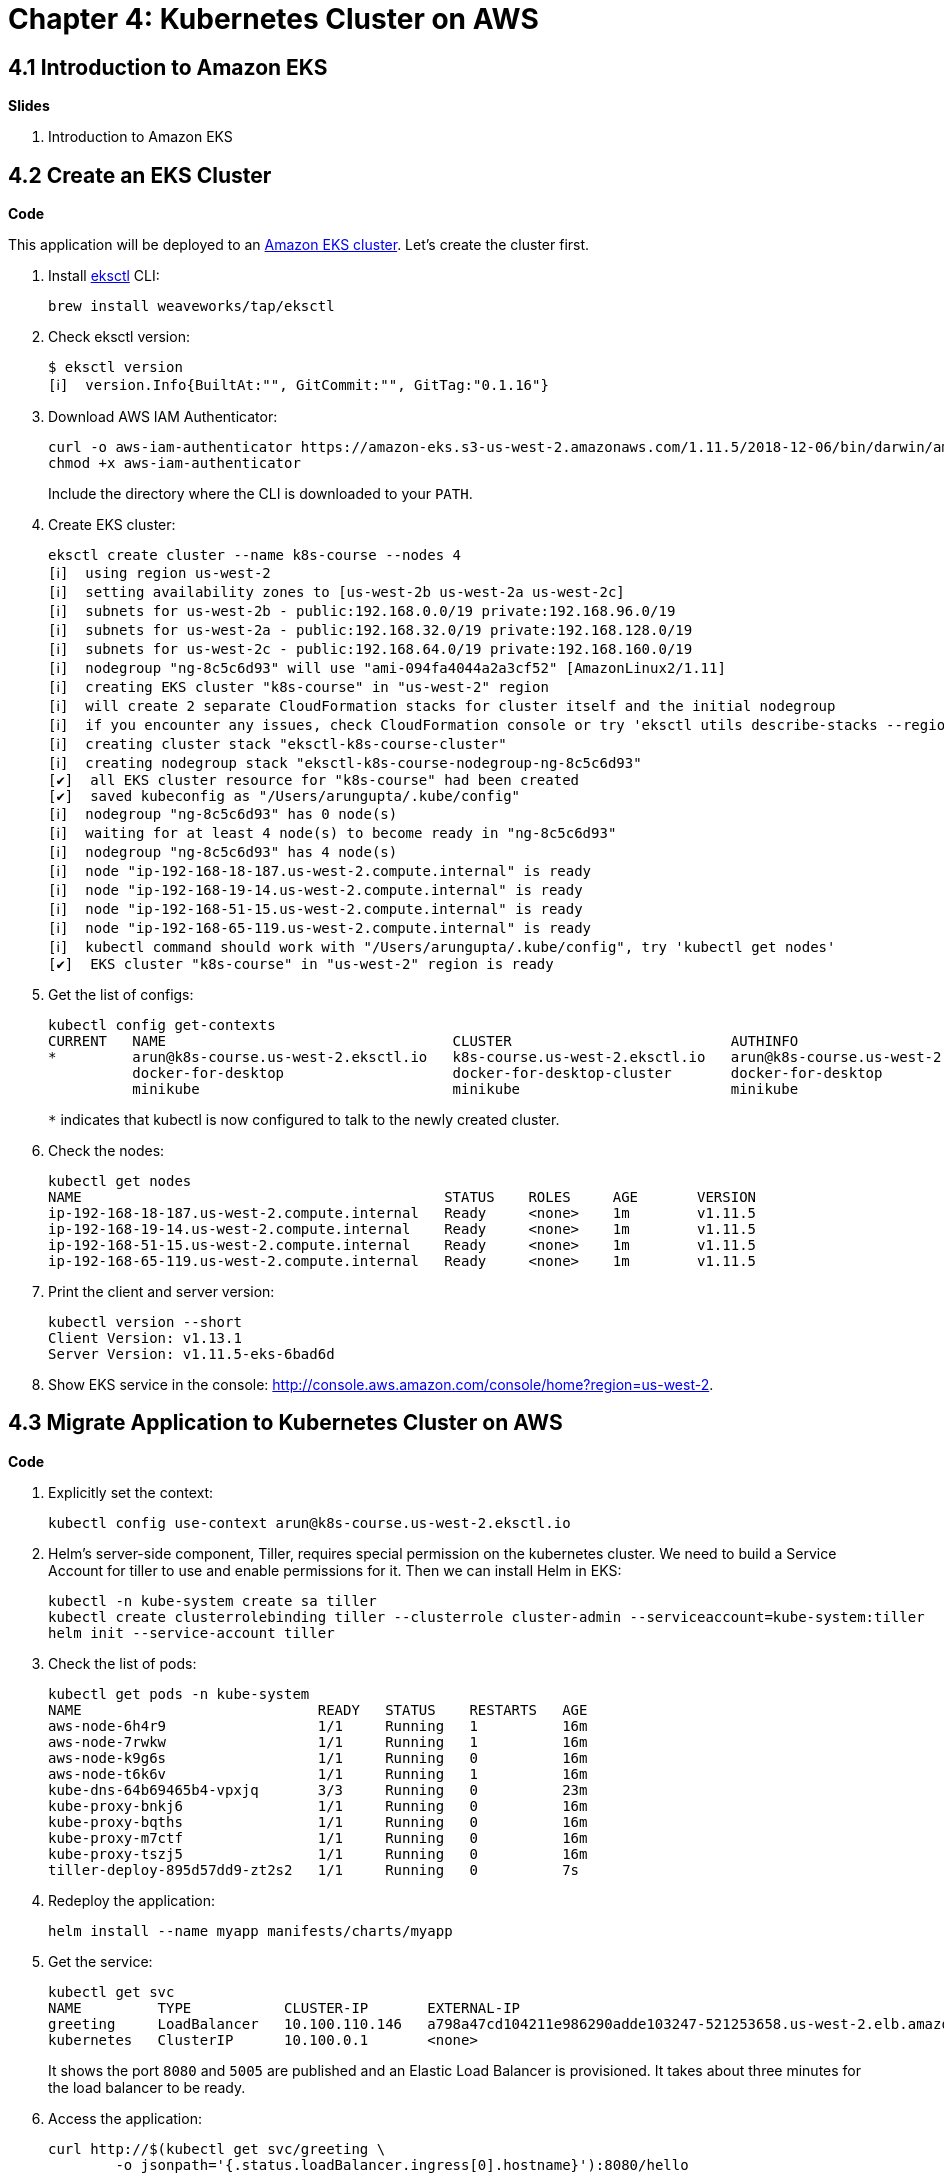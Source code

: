 = Chapter 4: Kubernetes Cluster on AWS

== 4.1 Introduction to Amazon EKS

**Slides**

. Introduction to Amazon EKS

== 4.2 Create an EKS Cluster

**Code**

This application will be deployed to an https://aws.amazon.com/eks/[Amazon EKS cluster]. Let's create the cluster first.

. Install http://eksctl.io/[eksctl] CLI:

	brew install weaveworks/tap/eksctl

. Check eksctl version:

	$ eksctl version
	[ℹ]  version.Info{BuiltAt:"", GitCommit:"", GitTag:"0.1.16"}

. Download AWS IAM Authenticator:
+
	curl -o aws-iam-authenticator https://amazon-eks.s3-us-west-2.amazonaws.com/1.11.5/2018-12-06/bin/darwin/amd64/aws-iam-authenticator
	chmod +x aws-iam-authenticator
+
Include the directory where the CLI is downloaded to your `PATH`.
+
. Create EKS cluster:

	eksctl create cluster --name k8s-course --nodes 4
	[ℹ]  using region us-west-2
	[ℹ]  setting availability zones to [us-west-2b us-west-2a us-west-2c]
	[ℹ]  subnets for us-west-2b - public:192.168.0.0/19 private:192.168.96.0/19
	[ℹ]  subnets for us-west-2a - public:192.168.32.0/19 private:192.168.128.0/19
	[ℹ]  subnets for us-west-2c - public:192.168.64.0/19 private:192.168.160.0/19
	[ℹ]  nodegroup "ng-8c5c6d93" will use "ami-094fa4044a2a3cf52" [AmazonLinux2/1.11]
	[ℹ]  creating EKS cluster "k8s-course" in "us-west-2" region
	[ℹ]  will create 2 separate CloudFormation stacks for cluster itself and the initial nodegroup
	[ℹ]  if you encounter any issues, check CloudFormation console or try 'eksctl utils describe-stacks --region=us-west-2 --name=k8s-course'
	[ℹ]  creating cluster stack "eksctl-k8s-course-cluster"
	[ℹ]  creating nodegroup stack "eksctl-k8s-course-nodegroup-ng-8c5c6d93"
	[✔]  all EKS cluster resource for "k8s-course" had been created
	[✔]  saved kubeconfig as "/Users/arungupta/.kube/config"
	[ℹ]  nodegroup "ng-8c5c6d93" has 0 node(s)
	[ℹ]  waiting for at least 4 node(s) to become ready in "ng-8c5c6d93"
	[ℹ]  nodegroup "ng-8c5c6d93" has 4 node(s)
	[ℹ]  node "ip-192-168-18-187.us-west-2.compute.internal" is ready
	[ℹ]  node "ip-192-168-19-14.us-west-2.compute.internal" is ready
	[ℹ]  node "ip-192-168-51-15.us-west-2.compute.internal" is ready
	[ℹ]  node "ip-192-168-65-119.us-west-2.compute.internal" is ready
	[ℹ]  kubectl command should work with "/Users/arungupta/.kube/config", try 'kubectl get nodes'
	[✔]  EKS cluster "k8s-course" in "us-west-2" region is ready

. Get the list of configs:
+
	kubectl config get-contexts
	CURRENT   NAME                                  CLUSTER                          AUTHINFO                              NAMESPACE
	*         arun@k8s-course.us-west-2.eksctl.io   k8s-course.us-west-2.eksctl.io   arun@k8s-course.us-west-2.eksctl.io   
	          docker-for-desktop                    docker-for-desktop-cluster       docker-for-desktop                    
	          minikube                              minikube                         minikube 
+
`*` indicates that kubectl is now configured to talk to the newly created cluster.
+
. Check the nodes:

	kubectl get nodes
	NAME                                           STATUS    ROLES     AGE       VERSION
	ip-192-168-18-187.us-west-2.compute.internal   Ready     <none>    1m        v1.11.5
	ip-192-168-19-14.us-west-2.compute.internal    Ready     <none>    1m        v1.11.5
	ip-192-168-51-15.us-west-2.compute.internal    Ready     <none>    1m        v1.11.5
	ip-192-168-65-119.us-west-2.compute.internal   Ready     <none>    1m        v1.11.5

. Print the client and server version:

	kubectl version --short
	Client Version: v1.13.1
	Server Version: v1.11.5-eks-6bad6d

. Show EKS service in the console: http://console.aws.amazon.com/console/home?region=us-west-2.

== 4.3 Migrate Application to Kubernetes Cluster on AWS

**Code**

. Explicitly set the context:

    kubectl config use-context arun@k8s-course.us-west-2.eksctl.io

. Helm's server-side component, Tiller, requires special permission on the kubernetes cluster. We need to build a Service Account for tiller to use and enable permissions for it. Then we can install Helm in EKS:

	kubectl -n kube-system create sa tiller
	kubectl create clusterrolebinding tiller --clusterrole cluster-admin --serviceaccount=kube-system:tiller
	helm init --service-account tiller

. Check the list of pods:

	kubectl get pods -n kube-system
	NAME                            READY   STATUS    RESTARTS   AGE
	aws-node-6h4r9                  1/1     Running   1          16m
	aws-node-7rwkw                  1/1     Running   1          16m
	aws-node-k9g6s                  1/1     Running   0          16m
	aws-node-t6k6v                  1/1     Running   1          16m
	kube-dns-64b69465b4-vpxjq       3/3     Running   0          23m
	kube-proxy-bnkj6                1/1     Running   0          16m
	kube-proxy-bqths                1/1     Running   0          16m
	kube-proxy-m7ctf                1/1     Running   0          16m
	kube-proxy-tszj5                1/1     Running   0          16m
	tiller-deploy-895d57dd9-zt2s2   1/1     Running   0          7s

. Redeploy the application:

	helm install --name myapp manifests/charts/myapp

. Get the service:
+
	kubectl get svc
	NAME         TYPE           CLUSTER-IP       EXTERNAL-IP                                                              PORT(S)                         AGE
	greeting     LoadBalancer   10.100.110.146   a798a47cd104211e986290adde103247-521253658.us-west-2.elb.amazonaws.com   8080:31627/TCP,5005:30216/TCP   2m
	kubernetes   ClusterIP      10.100.0.1       <none>                                                                   443/TCP                         18h
+
It shows the port `8080` and `5005` are published and an Elastic Load Balancer is provisioned. It takes about three minutes for the load balancer to be ready.
+
. Access the application:

	curl http://$(kubectl get svc/greeting \
		-o jsonpath='{.status.loadBalancer.ingress[0].hostname}'):8080/hello

. Delete the application:

	helm delete --purge myapp


